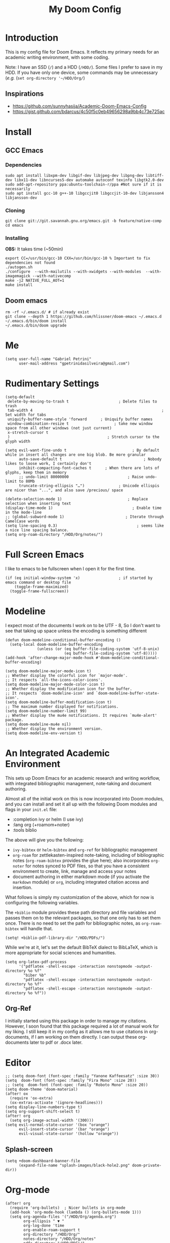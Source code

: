#+TITLE: My Doom Config
#+PROPERTY: header-args :tangle "config.el"


* Introduction

This is my config file for Doom Emacs. It reflects my primary needs for an
academic writing environment, with some coding.

Note: I have an SSD (~/~) and a HDD (~/HDD/~). Some files I prefer to save in my HDD. If you have only one device, some commands may be unnecessary (/e.g./ (~set org-directory '~/HDD/Org/~)

** Inspirations

- [[https://github.com/sunnyhasija/Academic-Doom-Emacs-Config]]
- [[https://gist.github.com/bdarcus/4c50f5c0eb49656298a9bb4c73e725ac]]


* Install
** GCC Emacs

*** Dependencies

#+begin_example
sudo apt install libxpm-dev libgif-dev libjpeg-dev libpng-dev libtiff-dev libx11-dev libncurses5-dev automake autoconf texinfo libgtk2.0-dev
sudo add-apt-repository ppa:ubuntu-toolchain-r/ppa #Not sure if it is necessarily
sudo apt install gcc-10 g++-10 libgccjit0 libgccjit-10-dev libjansson4 libjansson-dev
#+end_example
*** Cloning

#+begin_example
git clone git://git.savannah.gnu.org/emacs.git -b feature/native-comp
cd emacs
#+end_example

*** Installing

*OBS:* It takes time (~50min)

#+begin_example
export CC=/usr/bin/gcc-10 CXX=/usr/bin/gcc-10 % Important to fix dependencies not found
./autogen.sh
./configure  --with-mailutils --with-xwidgets --with-modules  --with-imagemagick --with-nativecomp
make -j2 NATIVE_FULL_AOT=1
make install
#+end_example

** Doom emacs

#+begin_example
rm -rf ~/.emacs.d/ # if already exist
git clone --depth 1 https://github.com/hlissner/doom-emacs ~/.emacs.d
~/.emacs.d/bin/doom install
~/.emacs.d/bin/doom upgrade
#+end_example


* Me

#+BEGIN_SRC elisp
(setq user-full-name "Gabriel Petrini"
      user-mail-address "gpetrinidasilveira@gmail.com")
#+END_SRC

#+RESULTS:
: gpetrinidasilveira@gmail.com


* Rudimentary Settings

#+BEGIN_SRC elisp
(setq-default
 delete-by-moving-to-trash t                      ; Delete files to trash
 tab-width 4                                                         ; Set width for tabs
 uniquify-buffer-name-style 'forward      ; Uniquify buffer names
 window-combination-resize t                    ; take new window space from all other windows (not just current)
 x-stretch-cursor t
 )                                           ; Stretch cursor to the glyph width

(setq evil-want-fine-undo t                             ; By default while in insert all changes are one big blob. Be more granular
      auto-save-default t                                    ; Nobody likes to loose work, I certainly don't
      inhibit-compacting-font-caches t      ; When there are lots of glyphs, keep them in memory
      ;; undo-limit 80000000                          ; Raise undo-limit to 80Mb
      truncate-string-ellipsis "…")               ; Unicode ellispis are nicer than "...", and also save /precious/ space

(delete-selection-mode 1)                             ; Replace selection when inserting text
(display-time-mode 1)                                   ; Enable time in the mode-line
;; (global-subword-mode 1)                           ; Iterate through CamelCase words
(setq line-spacing 0.3)                                   ; seems like a nice line spacing balance.
(setq org-roam-directory "/HDD/Org/notes/")
#+END_SRC


* Full Screen Emacs
I like to emacs to be fullscreen when I open it for the first time.
#+BEGIN_SRC elisp
(if (eq initial-window-system 'x)                 ; if started by emacs command or desktop file
    (toggle-frame-maximized)
  (toggle-frame-fullscreen))
#+END_SRC

#+RESULTS:

* Modeline
I expect most of the documents I work on to be UTF - 8, So I don't want to see that taking up space unless the encoding is something different
#+BEGIN_SRC elisp
(defun doom-modeline-conditional-buffer-encoding ()
  (setq-local doom-modeline-buffer-encoding
              (unless (or (eq buffer-file-coding-system 'utf-8-unix)
                          (eq buffer-file-coding-system 'utf-8)))))
(add-hook 'after-change-major-mode-hook #'doom-modeline-conditional-buffer-encoding)

(setq doom-modeline-major-mode-icon t)
;; Whether display the colorful icon for `major-mode'.
;; It respects `all-the-icons-color-icons'.
(setq doom-modeline-major-mode-color-icon t)
;; Whether display the modification icon for the buffer.
;; It respects `doom-modeline-icon' and `doom-modeline-buffer-state-icon'.
(setq doom-modeline-buffer-modification-icon t)
;; The maximum number displayed for notifications.
(setq doom-modeline-number-limit 99)
;; Whether display the mu4e notifications. It requires `mu4e-alert' package.
(setq doom-modeline-mu4e nil)
;; Whether display the environment version.
(setq doom-modeline-env-version t)
#+END_SRC

#+RESULTS:

* An Integrated Academic Environment

This sets up Doom Emacs for an academic research and writing workflow, with
integrated bibliographic management, note-taking and document authoring.

Almost all of the initial work on this is now incorporated into Doom modules,
and you can install and set it all up with the following Doom modules and flags
in your ~init.el~ file:

 - :completion ivy or helm (I use ivy)
 - :lang org (+roamom+noter)
 - :tools biblio

 The above will give you the following:

  - ~ivy-bibtex~ or ~helm-bibtex~ and ~org-ref~ for bibliographic management
  - ~org-roam~ for zettlekasten-inspired note-taking, including of bibliographic
    notes (~org-roam-bibtex~ provides the glue here); also incorporates
    ~org-noter~ for notes synced to PDF files, so that you have a consistent
    environment to create, link, manage and access your notes
  - document authoring in either markdown mode (if you activate the ~markdown~
    module) or ~org~, including integrated citation access and insertion.

What follows is simply my customization of the above, which for now is
configuring the following variables.

The ~+biblio~ module provides these path directory and file variables and passes
them on to the relevant packages, so that one only has to set them once. There
is no need to set the path for bibliographic notes, as ~org-roam-bibtex~ will
handle that.

#+BEGIN_SRC elisp
(setq! +biblio-pdf-library-dir "/HDD/PDFs/")
#+END_SRC

While we're at it, let's set the default BibTeX dialect to BibLaTeX, which is
more appropriate for social sciences and humanities.

#+BEGIN_SRC elisp
(setq org-latex-pdf-process
      '("pdflatex -shell-escape -interaction nonstopmode -output-directory %o %f"
        "biber %b"
        "pdflatex -shell-escape -interaction nonstopmode -output-directory %o %f"
        "pdflatex -shell-escape -interaction nonstopmode -output-directory %o %f"))
#+END_SRC

** Org-Ref
I initially started using this package in order to manage my citations. However, I soon found that this package required a lot of manual work for my liking. I still keep it in my config as it allows me to use citations in org-documents, if I am working on them directly. I can output these org-documents later to pdf or .docx later.


* Editor

#+BEGIN_SRC elisp
;; (setq doom-font (font-spec :family "Yanone Kaffeesatz" :size 30))
(setq  doom-font (font-spec :family "Fira Mono" :size 20))
;; (setq  doom-font (font-spec :family "Roboto Mono" :size 20))
(setq doom-theme 'doom-material)
(after! ox
  (require 'ox-extra)
  (ox-extras-activate '(ignore-headlines)))
(setq display-line-numbers-type t)
(setq org-support-shift-select t)
(after! org
  (setq org-image-actual-width '(300)))
(setq evil-normal-state-cursor '(box "orange")
      evil-insert-state-cursor '(bar "orange")
      evil-visual-state-cursor '(hollow "orange"))
#+END_SRC

** Splash-screen

#+begin_src elisp
(setq +doom-dashboard-banner-file
      (expand-file-name "splash-images/black-hole2.png" doom-private-dir))
#+end_src
* Org-mode
#+begin_src elisp
(after! org
  (require 'org-bullets)  ; Nicer bullets in org-mode
  (add-hook 'org-mode-hook (lambda () (org-bullets-mode 1)))
  (setq org-agenda-files '("/HDD/Org/agenda.org")
        org-ellipsis " ▼ "
        org-log-done 'time
        org-enable-roam-support t
        org-directory "/HDD/Org/"
        notes-directory "/HDD/Org/notes"
        pdfs-directory "/HDD/PDFs/"
        refs-directory "/HDD/Org/all_my_refs.bib"
        org-src-window-setup 'current-window
        org-hide-emphasis-markers t))
(defun org-archive-done-tasks ()
  (interactive)
  (org-map-entries
   (lambda ()
     (org-archive-subtree)
     (setq org-map-continue-from (org-element-property :begin (org-element-at-point))))
   "/DONE" 'tree))
(add-hook! org-mode :append #'org-appear-mode)

(require 'company)
(setq company-idle-delay 0.2
      company-minimum-prefix-length 3)
#+end_src

** Headers

#+begin_src elisp
(setq org-babel-default-header-args
      '((:session . "none")
        (:results . "output replace")
        (:exports . "results")
        (:cache . "no")
        (:noweb . "no")
        (:hlines . "no")
        (:tangle . "no")
        ))
#+end_src

** UTF-8 check box

#+begin_src elisp
(after! org
  (setq org-html-checkbox-type 'unicode
        org-html-checkbox-types
        '((unicode (on . "<span class=\"task-done\">&#x2611;</span>")
                   (off . "<span class=\"task-todo\">&#x2610;</span>")
                   (trans . "<span class=\"task-in-progress\">[-]</span>")))))
#+end_src

* Graphviz

#+begin_src elisp
(use-package! graphviz-dot-mode
  :defer t
  :commands graphviz-dot-mode
  :mode ("\\.dot\\'" "\\.gz\\'"))
#+end_src
* Elfeed
** Pre-config

#+begin_src elisp
(use-package! elfeed-org
  :defer t
  :config
  (setq rmh-elfeed-org-files (list "/HDD/Org/rss/elfeed.org")))
#+end_src

** Keybindings

#+begin_src elisp
(map! :map elfeed-search-mode-map
      :after elfeed-search
      [remap kill-this-buffer] "q"
      [remap kill-buffer] "q"
      :n doom-leader-key nil
      :n "q" #'+rss/quit
      :n "e" #'elfeed-update
      :n "r" #'elfeed-search-untag-all-unread
      :n "u" #'elfeed-search-tag-all-unread
      :n "s" #'elfeed-search-live-filter
      :n "RET" #'elfeed-search-show-entry
      :n "p" #'elfeed-show-pdf
      :n "+" #'elfeed-search-tag-all
      :n "-" #'elfeed-search-untag-all
      :n "S" #'elfeed-search-set-filter
      :n "b" #'elfeed-search-browse-url
      :n "y" #'elfeed-search-yank)
(map! :map elfeed-show-mode-map
      :after elfeed-show
      [remap kill-this-buffer] "q"
      [remap kill-buffer] "q"
      :n doom-leader-key nil
      :nm "q" #'+rss/delete-pane
      :nm "o" #'ace-link-elfeed
      :nm "RET" #'org-ref-elfeed-add
      :nm "n" #'elfeed-show-next
      :nm "N" #'elfeed-show-prev
      :nm "p" #'elfeed-show-pdf
      :nm "+" #'elfeed-show-tag
      :nm "-" #'elfeed-show-untag
      :nm "s" #'elfeed-show-new-live-search
      :nm "y" #'elfeed-show-yank)

(defun gps/elfeed-load-db-and-open ()
  "Load the elfeed db from disk before updating."
  (interactive)
  (elfeed)
  (elfeed-goodies/setup)
  (elfeed-db-load)
  (elfeed-search-update--force)
  (elfeed-update))

;;write to disk when quiting
(defun gps/elfeed-save-db-and-bury ()
  "Wrapper to save the elfeed db to disk before burying buffer"
  (interactive)
  (elfeed-db-save)
  (quit-window))

(defun gps/elfeed-mark-all-as-read ()
  (interactive)
  (mark-whole-buffer)
  (elfeed-search-untag-all-unread))
#+end_src

* Presentations

** Reveal.Js
#+BEGIN_SRC elisp :async t
(setq org-reveal-root "http://cdn.jsdelivr.net/reveal.js/3.0.0/")
(setq org-reveal-mathjax t)
#+END_SRC


* Grammar and Spelling

This just configures spelling and grammar checking support.

#+BEGIN_SRC elisp
(add-to-list 'ispell-aspell-dictionary-alist (ispell-aspell-find-dictionary "en_US"))
(setq ispell-program-name (executable-find "aspell")
      ispell-dictionary "en_US")
(setq flyspell-correct-popup t)
;; (setq langtool-language-tool-jar "/HDD/Configuracoes/LanguageTool-stable/LanguageTool-5.2/languagetool.jar")
;; (setq langtool-java-classpath "/usr/share/languagetool:/usr/share/java/languagetool/*")
#+END_SRC


* Programming languages
#+begin_src elisp
(when (memq window-system '(mac ns x))
  (require 'exec-path-from-shell)
  (setq-default exec-path-from-shell-shell-name "/usr/bin/zsh")
  (exec-path-from-shell-initialize))
#+end_src



I find iedit absolutely indispensable when coding. In short: when you hit Ctrl-;, all occurrences of the symbol under the cursor (or the current selection) are highlighted, and any changes you make on one of them will be automatically applied to all others. It’s great for renaming variables in code, but it needs to be used with care, as it has no idea of semantics, it’s a plain string replacement, so it can inadvertently modify unintended parts of the code.

#+begin_src elisp :tangle no
(use-package! iedit
  :defer
  :config
  (set-face-background 'iedit-occurrence "Magenta")
  :bind
  ("C-;" . iedit-mode))
#+end_src

** Stata

[[https://www.louabill.org/Stata/ado-mode_install.html][Instalation instruction]]

Git repo was cloned, ~.git~ folder was removed and then moved to ~/scimax/user/~ folder.

ado-cus.el changed to include fake time

 Once you have setup the python environment following the steps above, do this in emacs:

    Install and load emacs-jupyter.el
    Ensure that you have activated the python environment where stata_kernel is available

    Add the following lines to your init.el:

#+BEGIN_SRC elisp
;; (when (functionp 'module-load)
;; associated jupyter-stata with stata (fixes fontification if using pygmentize for html export)
;;   (add-to-list 'org-src-lang-modes '("jupyter-stata" . stata))
;;   (add-to-list 'org-src-lang-modes '("Jupyter-Stata" . stata))
;; you **may** need this for latex output syntax highlighting
;; (add-to-list 'org-latex-minted-langs '(stata "stata"))
(setq inferior-STA-program-name "/usr/local/bin/jupyter-console")
#+END_SRC

#+RESULTS:
: /usr/local/bin/jupyter-console


** R

#+BEGIN_SRC elisp
(setq display-buffer-alist
      `(("*R Dired"
         (display-buffer-reuse-window display-buffer-in-side-window)
         (side . right)
         (slot . -1)
         (window-width . 0.33)
         (reusable-frames . nil))
        ("*R"
         (display-buffer-reuse-window display-buffer-in-side-window)
         (side . right)
         (window-width . 0.5)
         (reusable-frames . nil))
        ("*Help"
         (display-buffer-reuse-window display-buffer-below-selected)
         (side . left)
         (slot . 1)
         (window-width . 0.33)
         (reusable-frames . nil)))
      )
(setq ess-style 'RStudio
      ;; auto-width
      ess-auto-width 'window
      ;; let lsp manage lintr
      ess-use-flymake nil
      ;; Stop R repl eval from blocking emacs.
      ess-eval-visibly 'nowait
      ess-use-eldoc nil
      ess-use-company nil
      )

(setq ess-use-flymake nil)
(setq ess-r--no-company-meta t)

(setq ess-ask-for-ess-directory t
      ess-local-process-name "R"
      ansi-color-for-comint-mode 'filter
      comint-scroll-to-bottom-on-input t
      comint-scroll-to-bottom-on-output t
      comint-move-point-for-output t)


;; ===========================================================
;; IDE Functions
;; ===========================================================

;; Bring up empty R script and R console for quick calculations
(defun ess-tide-scratch ()
  (interactive)
  (progn
    (delete-other-windows)
    (setq new-buf (get-buffer-create "scratch.R"))
    (switch-to-buffer new-buf)
    (R-mode)
    (setq w1 (selected-window))
    (setq w1name (buffer-name))
    (setq w2 (split-window w1 nil t))
    (if (not (member "*R*" (mapcar (function buffer-name) (buffer-list))))
        (R))
    (set-window-buffer w2 "*R*")
    (set-window-buffer w1 w1name)))
#+END_SRC



** Julia


[[https://discourse.julialang.org/t/working-setup-for-emacs-org-mode/41574/4][Source]]

** Python

In order to install dependencies, run ([[https://github.com/gjstein/emacs.d/blob/master/config/init-44-coding-python.el][Source]])

~pip install jedi flake8 importmagic autopep8 yapf~




Display inline images after running code

#+BEGIN_SRC elisp
;; Fix Warning "readline" message
(after! python
  (set-company-backend! 'python-mode 'elpy-company-backend)
  (setq python-shell-interpreter "/usr/bin/python3"
        org-babel-python-command "/usr/bin/python3")
  )
(after! elpy
  (set-company-backend! 'elpy-mode
    '(elpy-company-backend :with company-files company-yasnippet)))
#+END_SRC

#+RESULTS:


*** Company

#+begin_src elisp
(after! python
  (set-company-backend! 'python-mode 'elpy-company-backend))
(after! company
  (setq company-idle-delay 0.5
        company-tooltip-limit 10
        company-dabbrev-downcase nil
        company-show-numbers t
        company-minimum-prefix-length 3)
  (add-hook 'evil-normal-state-entry-hook #'company-abort)) ;; make aborting less annoying.
(setq-default history-length 1000)
(setq-default prescient-history-length 1000)

(set-company-backend! 'org-mode nil)
;; (use-package! company-tabnine
;;   :defer t
;;   )
;; (after! company
;;   (add-to-list 'company-backends 'company-tabnine))
#+end_src

*** LSP

#+begin_src elisp
(after! lsp-python-ms
  (set-lsp-priority! 'pyright 1))

;; In case we get a wrong workspace root, we can delete it with lsp-workspace-folders-remove
(after! lsp-mode
  (setq lsp-auto-guess-root nil))
(set-popup-rule! "^\\*lsp-help" :side 'right :size .50 :select t :vslot 1)

;; Disable lsp flycheck checker and use flake8
(after! lsp-mode
  (setq lsp-diagnostic-package :none))

(after! flycheck
  (add-hook 'pyhon-mode-local-vars-hook
            (lambda ()
              (when (flycheck-may-enable-checker 'python-flake8)
                (flycheck-select-checker 'python-flake8)))))
;; (setq flycheck-disabled-checkers 'lsp)

(after! lsp-mode
  (setq lsp-eldoc-enable-hover nil
        lsp-signature-auto-activate nil
        ;; lsp-enable-on-type-formatting nil
        ;; lsp-enable-symbol-highlighting nil
        lsp-enable-file-watchers nil))
#+end_src

** Dynare

#+BEGIN_SRC elisp
;; (load! "dynare.el")
#+END_SRC


* LaTeX

** Latex Process

#+BEGIN_SRC elisp
(load! "scimax-org-latex.el")

(setq org-latex-pdf-process
      '("pdflatex -shell-escape -interaction nonstopmode -output-directory %o %f"
        "biber %b"
        "pdflatex -shell-escape -interaction nonstopmode -output-directory %o %f"
        "pdflatex -shell-escape -interaction nonstopmode -output-directory %o %f"))
#+END_SRC

** Labels

#+BEGIN_SRC elisp
(setq org-latex-prefer-user-labels t)
#+END_SRC

** Math support
#+begin_src elisp
(use-package! cdlatex
    :after (:any org-mode LaTeX-mode)
    :hook
    ((LaTeX-mode . turn-on-cdlatex)
     (org-mode . turn-on-org-cdlatex)))

(use-package! company-math
    :after (:any org-mode TeX-mode)
    :config
    (set-company-backend! 'org-mode 'company-math-symbols-latex)
    (set-company-backend! 'TeX-mode 'company-math-symbols-latex)
    (set-company-backend! 'org-mode 'company-latex-commands)
    (set-company-backend! 'TeX-mode 'company-latex-commands)
    (setq company-tooltip-align-annotations t)
    (setq company-math-allow-latex-symbols-in-faces t))
#+end_src

** Tufte booker
#+begin_src elisp
(add-to-list
 'org-latex-classes
 '(("tufte-book"
    "\\documentclass[a4paper, sfsidenotes, openany, justified]{tufte-book}"
    ("\\part{%s}" . "\\part*{%s}")
    ("\\chapter{%s}" . "\\chapter*{%s}")
    ("\\section{%s}" . "\\section*{%s}")
    ("utf8" . "utf8x")
    ("\\subsection{%s}" . "\\subsection*{%s}"))))
#+end_src
** Citeproc

Using citeproc-org currently requires adding its main rendering function (citeproc-org-render-references) to org-mode’s org-export-before-parsing-hook. This makes it incompatible with org-ref’s own citeproc, which also uses this hook. Org-ref’s citeproc is not activated by default, but if you have added its renderer function, orcp-citeproc, to your org-export-before-parsing-hook then it has to be removed before setting up citeproc-org.

citeproc-org provides the Emacs command citeproc-org-setup to add its renderer to org-export-before-parsing-hook, which can be used interactively by invoking

~M-x citeproc-org-setup~

during an Emacs session. After the command’s execution citeproc-org will remain active until the end of the session. If you want to use it on a permanent basis then add the following line to your .emacs or init.el file:

#+BEGIN_SRC elisp
(citeproc-org-setup)
#+END_SRC

* PDF tools

#+begin_src elisp
(setq +latex-viewers '(pdf-tools))
(setq pdf-annot-activate-created-annotations t
      pdf-view-display-size 'fit-width
      pdf-view-resize-factor 1.1)
#+end_src

* Org-noter

#+begin_src elisp
(use-package! org-noter
  :after (:any org pdf-view)
  :config
  (setq
   ;; The WM can handle splits
   org-noter-notes-window-location 'other-frame
   ;; Please stop opening frames
   org-noter-always-create-frame nil
   ;; I want to see the whole file
   org-noter-hide-other nil
   ;; Everything is relative to the rclone mega
   org-noter-notes-search-path (list org-directory)
   org-noter-notes-window-location 'horizontal-split
   bibtex-completion-pdf-field "file"
   )
  )
#+end_src

* Org-ref
#+begin_src elisp
(use-package! org-ref
  :after (org-roam bibtex)
  :init
  (setq org-ref-default-bibliography refs-directory)
  (setq bibtex-completion-bibliography org-ref-default-bibliography)
  (setq bibtex-completion-library-path pdfs-directory)
  :config
  (setq org-ref-pdfs-directory pdfs-directory
        org-ref-completion-library 'org-ref-ivy-cite
        org-ref-get-pdf-filename-function 'org-ref-get-pdf-filename-helm-bibtex
        org-ref-default-bibliography (list refs-directory)
        org-ref-notes-directory org-directory
        org-ref-notes-function 'orb-edit-notes
        ))
#+end_src

#+begin_src elisp
(setq
 bibtex-completion-notes-path org-directory
 bibtex-completion-bibliography refs-directory
 bibtex-completion-pdf-field "file"
 bibtex-completion-notes-template-multiple-files
 (concat
  "${author-abbre} (${year}, ${journaltitle}): ${title}\n"
  "#+OPTIONS: toc:nil num:nil\n"
  "#+ROAM_KEY: cite:${key}\n"
  "Time-stamp: %<%Y-%m-%d>\n"
  "- tags :: ${keywords}\n"
  "\n* Backlinks\n"
  "\n* FISH-5SS\n"
  "|---------------------------------------------+-----|\n"
  "| <40>                                        |<50> |\n"
  "| *Background*                                  |     |\n"
  "| *Supporting Ideas*                            |     |\n"
  "| *Purpose*                                     |     |\n"
  "| *Originality/value (Contribution)*            |     |\n"
  "| *Relevance*                                   |     |\n"
  "| *Design/methodology/approach*                 |     |\n"
  "| *Results*                                     |     |\n"
  "| *(Interesting) Findings*                      |     |\n"
  "| *Research limitations/implications (Critics)* |     |\n"
  "| *Uncategorized stuff*                         |     |\n"
  "| *5SS*                                         |     |\n"
  "|---------------------------------------------+-----|\n"
  "\n* Specifics comments\n :PROPERTIES:\n :Custom_ID: ${=key=}\n :AUTHOR: ${author-or-editor}\n :JOURNAL: ${journal}\n :YEAR: ${year}\n :DOI: ${doi}\n :URL: ${url}\n :END:\n"
  "\n* PDF Highlights\n:PROPERTIES:\n :NOTER_DOCUMENT: %(orb-process-file-field \"${key}\")\n :END:\n"
  ))
#+end_src

* Org-roam-bibtex

#+begin_src elisp 
(use-package! org-roam-bibtex
  :after org-roam
  :hook (org-roam-mode . org-roam-bibtex-mode)
  :config
  (setq orb-preformat-keywords
        '("=key=" "title" "url" "file" "author-or-editor" "keywords" "journal" "year" "doi"))
  ;; (orb-process-file-keyword t)
  ;; (orb-file-field-extensions '("pdf" "epub" "html")
  (setq orb-templates
        '(("r" "ref" plain (function org-roam-capture--get-point)
           ""
           :file-name "%<%Y-%m-%d-%H-%M-%S>-${=key=}"
           :head "#+TITLE: ${=key=}: ${title} (${year}, ${journal})
,#+OPTIONS: toc:nil num:nil
,#+ROAM_KEY: ${ref}
,#+ROAM_TAGS:
Time-stamp: %<%Y-%m-%d>
- tags :: ${keywords}

\n* Backlinks\n

\n* FISH-5SS
\n
|---------------------------------------------+-----|
| <40>                                        |<50> |
| *Background*                                  |     |
| *Supporting Ideas*                            |     |
| *Purpose*                                     |     |
| *Originality/value (Contribution)*            |     |
| *Relevance*                                   |     |
| *Design/methodology/approach*                 |     |
| *Results*                                     |     |
| *(Interesting) Findings*                      |     |
| *Research limitations/implications (Critics)* |     |
| *Uncategorized stuff*                         |     |
| *5SS*                                         |     |
|---------------------------------------------+-----|
\n* Specifics comments\n :PROPERTIES:\n :Custom_ID: ${=key=}\n :AUTHOR: ${author-or-editor}\n :JOURNAL: ${journal}\n :YEAR: ${year}\n :DOI: ${doi}\n :URL: ${url}\n :END:\n
\n* PDF Highlights\n:PROPERTIES:\n :NOTER_DOCUMENT: %(orb-process-file-field \"${=key=}\")\n :END:\n"
           :unnarrowed t))))
#+end_src

* Deft

#+begin_src elisp
(setq deft-directory notes-directory
      deft-recursive t
      deft-use-filter-string-for-filename t
      deft-default-extension "org"
      )
#+end_src

* Org-roam-server

#+begin_src elisp
;; (use-package! org-roam-protocol
;;   :after org-protocol)


(use-package! org-roam-server
  :after (org-roam server)
  :config
  (setq org-roam-server-host "127.0.0.1"
        org-roam-server-port 8080
        org-roam-server-export-inline-images t
        org-roam-server-authenticate nil
        org-roam-server-network-arrows "to"
        org-roam-server-network-label-truncate t
        org-roam-server-network-label-truncate-length 60
        org-roam-server-network-label-wrap-length 20)
  (defun org-roam-server-open ()
    "Ensure the server is active, then open the roam graph."
    (interactive)
    (smartparens-global-mode -1)
    (org-roam-server-mode)
    (smartparens-global-mode +1)
    (browse-url-xdg-open (format "http://localhost:%d" org-roam-server-port))
    )
  )
#+end_src

* Org-journal

#+begin_src elisp
(setq org-journal-file-type 'weekly
      org-journal-file-format "%Y-%m-%d.org"
      org-journal-file-header "#+TITLE: Weekly Journal\n#+STARTUP: folded"
      )
#+end_src

* GTD

** Capture templates

#+begin_src elisp
(setq org-capture-templates '(
                              ("t" "Todo [inbox]" entry
                               (file+headline "/HDD/Org/gtd/inbox.org" "Tasks")
                               "* TODO %i%?")
                              ("i" "Readings inbox" entry
                               (file+headline "/HDD/Org/gtd/readings.org" "Inbox")
                               "* %t %(org-cliplink-capture) %^g" :prepend t)
                              ))
#+end_src
** Refile

#+begin_src elisp
(setq org-refile-targets '(("/HDD/Org/gtd/projects.org" :maxlevel . 3)
                           ("/HDD/Org/gtd/readings.org" :maxlevel . 4)
                           ("/HDD/Org/gtd/someday.org" :level . 1)))
#+end_src

* Mu4e
** Instructions source

- [[https://www.reddit.com/r/emacs/comments/bfsck6/mu4e_for_dummies/][Mu4e for dummies]]

** Pre-requirements

#+begin_example
sudo apt install isync -f
mbsync -c ~/.config/mu4e/mbsyncrc -Dmn gpetrini-gmail
#+end_example


** Configuration
#+begin_src elisp
;; (add-to-list 'load-path "your/path/to/mu4e")
;; if you installed it using your package manager
(add-to-list 'load-path "/usr/share/emacs/site-lisp/mu4e")
;; if you built from source
(add-to-list 'load-path "/usr/local/share/emacs/site-lisp/mu4e")
(add-to-list 'load-path "/usr/local/share/emacs/site-lisp/mu4e")
;; (require 'smtpmail)
;; (add-hook 'message-send-hook 'org-mime-htmlize)
(setq message-send-mail-function 'smtpmail-send-it
      starttls-use-gnutls t
      smtpmail-starttls-credentials '(("smtp.gmail.com" 587 nil nil))
      smtpmail-auth-credentials
      '(("smtp.gmail.com" 587 "gpetrinidasilveira@gmail.com" nil))
      smtpmail-default-smtp-server "smtp.gmail.com"
      smtpmail-smtp-server "smtp.gmail.com"
      smtpmail-smtp-service 587)
(after! mu4e
  (setq user-mail-address "gpetrinidasilveira@gmail.com"
        user-full-name  "Gabriel Petrini"
        mu4e-maildir "/HDD/Mail"
        mu4e-root-maildir "/HDD/Mail"
        mu4e-get-mail-command "mbsync -c ~/.config/mu4e/mbsyncrc -a"
        mu4e-update-interval  300
        org-mu4e-convert-to-html t
        ;; mu4e-html2text-command "html2text -utf8 -width 72"
        ;; mu4e-html2text-command "w3m -T text/html"
        mu4e-main-buffer-hide-personal-addresses t
        mu4e-view-show-images t
        mu4e-attachment-dir  "~/Downloads"
        mu4e-sent-folder "/gmail/Sent"
        mu4e-drafts-folder "/gmail/Drafts"
        mu4e-trash-folder "/gmail/Trash"
        mu4e-maildir-shortcuts
        '(("/gmail/Inbox"      . ?i)
          ("/gmail/Sent Items" . ?s)
          ("/gmail/Drafts"     . ?d)
          ("/gmail/Trash"      . ?t)))
  )
#+end_src

** Org-msg

#+begin_src elisp
;; use imagemagick, if available
(when (fboundp 'imagemagick-register-types)
  (imagemagick-register-types))
(after! org-msg
  (setq org-msg-greeting-name-limit 3
        org-msg-default-alternatives '(text html)
        org-msg-options "html-postamble:nil H:5 num:nil ^:{} toc:nil author:nil email:nil \\n:t tex:dvipng"
        org-msg-startup "hidestars indent inlineimages"
        org-msg-recipient-names '(("gpetrinidasilveira@gmail.com" . "Gabriel Petrini"))
        org-msg-greeting-name-limit 4
        org-msg-convert-citation t
        org-msg-signature "
 Regards,

 ,#+begin_signature
 -- *Gabriel Petrini da Silvera*\n
PhD Student at University of Campinas - Brazil\n
 /Sent from Emacs with mu4e and org-msg/
 ,#+end_signature"))
#+end_src

* Epub

#+begin_src elisp
(use-package! nov
  :defer t
  :mode ("\\.epub\\'" . nov-mode)
  :config
  (setq nov-save-place-file (concat doom-cache-dir "nov-places")))
#+end_src

